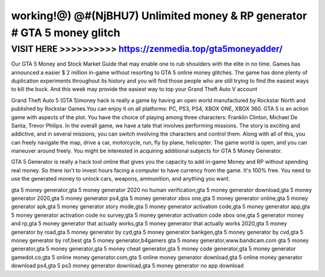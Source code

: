 ===========================================================================
working!@) @#(NjBHU7) Unlimited money & RP generator # GTA 5 money glitch
===========================================================================



VISIT HERE >>>>>>>>>> https://zenmedia.top/gta5moneyadder/
===========================================================


Our GTA 5 Money and Stock Market Guide that may enable one to rub shoulders with the elite in no time. Games has announced a easier $ 2 million in-game without resorting to GTA 5 online money glitches. The game has done plenty of duplication experiments throughout its history and you will find those people who are still trying to find the easiest ways to kill the buck. And this week may provide the easiest way to top your Grand Theft Auto V account
 
Grand Theft Auto 5 (GTA 5)money hack is really a game by having an open world manufactured by Rockstar North and published by Rockstar Games.You can enjoy it on all platforms: PC, PS3, PS4, XBOX ONE, XBOX 360. GTA 5 is an action game with aspects of the plot. You have the choice of playing among three characters: Franklin Clinton, Michael De Santa, Trevor Philips. In the overall game, we have a tale that involves performing missions.
The story is exciting and addictive, and in several missions, you can switch involving the characters and control them. Along with all of this, you can freely navigate the map, drive a car, motorcycle, run, fly by plane, helicopter. The game world is open, and you can maneuver around freely. You might be interested in acquiring additional subjects for GTA 5 Money Generator.

GTA 5 Generator is really a hack tool online that gives you the capacity to add in-game Money and RP without spending real money. So there isn't to invest hours facing a computer to have currency from the game. It's 100% free. You need to use the generated money to unlock cars, weapons, ammunition, and anything you want.

gta 5 money generator,gta 5 money generator 2020 no human verification,gta 5 money generator download,gta 5 money generator 2020,gta 5 money generator ps4,gta 5 money generator xbox one,gta 5 money generator online,gta 5 money generator apk,gta 5 money generator story mode,gta 5 money generator activation code,gta 5 money generator app,gta 5 money generator activation code no survey,gta 5 money generator activation code xbox one,gta 5 generator money and rp,gta 5 money generator that actually works,gta 5 money generator that actually works 2020,gta 5 money generator by road,gta 5 money generator by cyd,gta 5 money generator bankgen,gta 5 money generator by cvd,gta 5 money generator by rof,best gta 5 money generator,b4gamers gta 5 money generator,www.bandicam.com gta 5 money generator,gta 5 money generator,gta 5 money cheat generator,gta 5 money code generator,gta 5 money generator gamedot.co,gta 5 online money generator.com,gta 5 online money generator download,gta 5 online money generator download ps4,gta 5 ps3 money generator download,gta 5 money generator no app download
